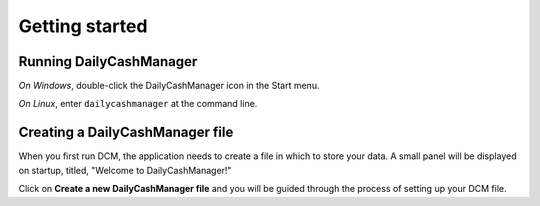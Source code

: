 Getting started
===============

Running DailyCashManager
------------------------

*On Windows*, double-click the DailyCashManager icon in the Start menu.

*On Linux*, enter ``dailycashmanager`` at the command line.

Creating a DailyCashManager file
--------------------------------

When you first run DCM, the application needs to create a file in which to
store your data. A small panel will be displayed on startup, titled,
"Welcome to DailyCashManager!"

Click on **Create a new DailyCashManager file** and
you will be guided through the process of setting up your DCM file.




